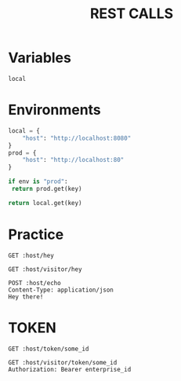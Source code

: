 #+title: REST CALLS

* Variables
#+name: environment
: local

* Environments
#+name: get-env
#+begin_src python :var env=environment key="host"
local = {
    "host": "http://localhost:8080"
}
prod = {
    "host": "http://localhost:80"
}

if env is "prod":
 return prod.get(key)

return local.get(key)
#+end_src

* Practice
#+begin_src restclient :var host=get-env()
GET :host/hey
#+end_src

#+begin_src restclient :var host=get-env()
GET :host/visitor/hey
#+end_src

#+begin_src restclient :var host=get-env()
POST :host/echo
Content-Type: application/json
Hey there!
#+end_src

* TOKEN
#+begin_src restclient :var host=get-env()
GET :host/token/some_id
#+end_src

#+begin_src restclient :var host=get-env()
GET :host/visitor/token/some_id
Authorization: Bearer enterprise_id
#+end_src
